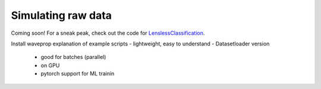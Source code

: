 Simulating raw data
===================


Coming soon! For a sneak peak, check out the code for `LenslessClassification <https://github.com/ebezzam/LenslessClassification>`__.


Install waveprop
explanation of example scripts
- lightweight, easy to understand
- Datasetloader version
    - good for batches (parallel)
    - on GPU
    - pytorch support for ML trainin
